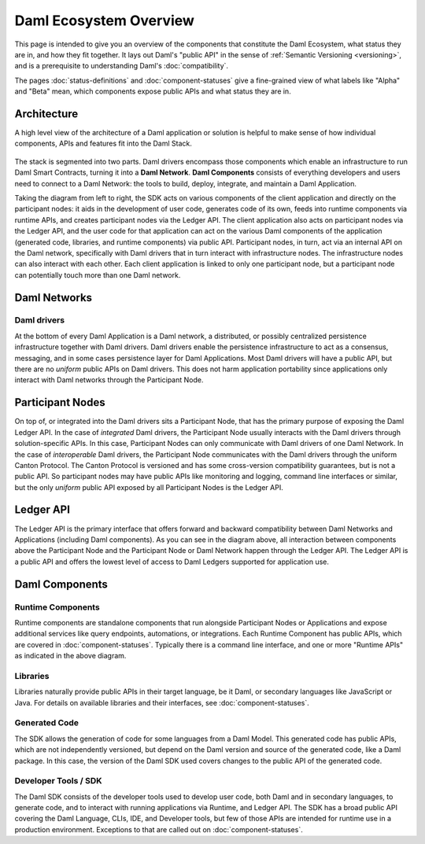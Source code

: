.. Copyright (c) 2023 Digital Asset (Switzerland) GmbH and/or its affiliates. All rights reserved.
.. SPDX-License-Identifier: Apache-2.0

Daml Ecosystem Overview
#######################

.. .. toctree::
   :hidden:

   status-definitions
   component-statuses

This page is intended to give you an overview of the components that constitute the Daml Ecosystem, what status they are in, and how they fit together. It lays out Daml's "public API" in the sense of :ref:`Semantic Versioning <versioning>`, and is a prerequisite to understanding Daml's :doc:`compatibility`.

The pages :doc:`status-definitions` and :doc:`component-statuses` give a fine-grained view of what labels like "Alpha" and "Beta" mean, which components expose public APIs and what status they are in.

.. _ecosystem-architecture:

Architecture
************

A high level view of the architecture of a Daml application or solution is helpful to make sense of how individual components, APIs and features fit into the Daml Stack.

.. figure:: architecture.png
   :alt: High level Daml architecture flowchart, described in-depth in the following two paragraphs.

The stack is segmented into two parts. Daml drivers encompass those components which enable an infrastructure to run Daml Smart Contracts, turning it into a **Daml Network**. **Daml Components** consists of everything developers and users need to connect to a Daml Network: the tools to build, deploy, integrate, and maintain a Daml Application. 

Taking the diagram from left to right, the SDK acts on various components of the client application and directly on the participant nodes: it aids in the development of user code, generates code of its own, feeds into runtime components via runtime APIs, and creates participant nodes via the Ledger API. The client application also acts on participant nodes via the Ledger API, and the user code for that application can act on the various Daml components of the application (generated code, libraries, and runtime components) via public API. Participant nodes, in turn, act via an internal API on the Daml network, specifically with Daml drivers that in turn interact with infrastructure nodes. The infrastructure nodes can also interact with each other. Each client application is linked to only one participant node, but a participant node can potentially touch more than one Daml network.

Daml Networks
*************

Daml drivers
============

At the bottom of every Daml Application is a Daml network, a distributed, or possibly centralized persistence infrastructure together with Daml drivers. Daml drivers enable the persistence infrastructure to act as a consensus, messaging, and in some cases persistence layer for Daml Applications. Most Daml drivers will have a public API, but there are no *uniform* public APIs on Daml drivers. This does not harm application portability since applications only interact with Daml networks through the Participant Node.


Participant Nodes
*****************

On top of, or integrated into the Daml drivers sits a Participant Node, that has the primary purpose of exposing the Daml Ledger API. In the case of *integrated* Daml drivers, the Participant Node usually interacts with the Daml drivers through solution-specific APIs. In this case, Participant Nodes can only communicate with Daml drivers of one Daml Network. In the case of *interoperable* Daml drivers, the Participant Node communicates with the Daml drivers through the uniform Canton Protocol. The Canton Protocol is versioned and has some cross-version compatibility guarantees, but is not a public API. So participant nodes may have public APIs like monitoring and logging, command line interfaces or similar, but the only *uniform* public API exposed by all Participant Nodes is the Ledger API.

Ledger API
**********

The Ledger API is the primary interface that offers forward and backward compatibility between Daml Networks and Applications (including Daml components). As you can see in the diagram above, all interaction between components above the Participant Node and the Participant Node or Daml Network happen through the Ledger API. The Ledger API is a public API and offers the lowest level of access to Daml Ledgers supported for application use.

Daml Components
***************

Runtime Components
==================

Runtime components are standalone components that run alongside Participant Nodes or Applications and expose additional services like query endpoints, automations, or integrations. Each Runtime Component has public APIs, which are covered in :doc:`component-statuses`. Typically there is a command line interface, and one or more "Runtime APIs" as indicated in the above diagram.

Libraries
=========

Libraries naturally provide public APIs in their target language, be it Daml, or secondary languages like JavaScript or Java. For details on available libraries and their interfaces, see :doc:`component-statuses`.

Generated Code
==============

The SDK allows the generation of code for some languages from a Daml Model. This generated code has public APIs, which are not independently versioned, but depend on the Daml version and source of the generated code, like a Daml package. In this case, the version of the Daml SDK used covers changes to the public API of the generated code.

Developer Tools / SDK
=====================

The Daml SDK consists of the developer tools used to develop user code, both Daml and in secondary languages, to generate code, and to interact with running applications via Runtime, and Ledger API. The SDK has a broad public API covering the Daml Language, CLIs, IDE, and Developer tools, but few of those APIs are intended for runtime use in a production environment. Exceptions to that are called out on :doc:`component-statuses`.
